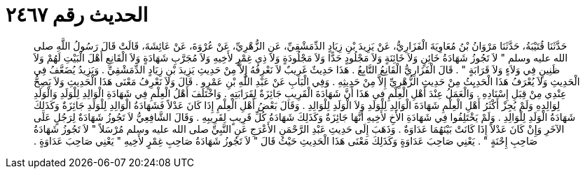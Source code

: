 
= الحديث رقم ٢٤٦٧

[quote.hadith]
حَدَّثَنَا قُتَيْبَةُ، حَدَّثَنَا مَرْوَانُ بْنُ مُعَاوِيَةَ الْفَزَارِيُّ، عَنْ يَزِيدَ بْنِ زِيَادٍ الدِّمَشْقِيِّ، عَنِ الزُّهْرِيِّ، عَنْ عُرْوَةَ، عَنْ عَائِشَةَ، قَالَتْ قَالَ رَسُولُ اللَّهِ صلى الله عليه وسلم ‏"‏ لاَ تَجُوزُ شَهَادَةُ خَائِنٍ وَلاَ خَائِنَةٍ وَلاَ مَجْلُودٍ حَدًّا وَلاَ مَجْلُودَةٍ وَلاَ ذِي غِمْرٍ لأَخِيهِ وَلاَ مُجَرَّبِ شَهَادَةٍ وَلاَ الْقَانِعِ أَهْلَ الْبَيْتِ لَهُمْ وَلاَ ظَنِينٍ فِي وَلاَءٍ وَلاَ قَرَابَةٍ ‏"‏ ‏.‏ قَالَ الْفَزَارِيُّ الْقَانِعُ التَّابِعُ ‏.‏ هَذَا حَدِيثٌ غَرِيبٌ لاَ نَعْرِفُهُ إِلاَّ مِنْ حَدِيثِ يَزِيدَ بْنِ زِيَادٍ الدِّمَشْقِيِّ ‏.‏ وَيَزِيدُ يُضَعَّفُ فِي الْحَدِيثِ وَلاَ يُعْرَفُ هَذَا الْحَدِيِثُ مِنْ حَدِيثِ الزُّهْرِيِّ إِلاَّ مِنْ حَدِيثِهِ ‏.‏ وَفِي الْبَابِ عَنْ عَبْدِ اللَّهِ بْنِ عَمْرٍو ‏.‏ قَالَ وَلاَ نَعْرِفُ مَعْنَى هَذَا الْحَدِيثِ وَلاَ يَصِحُّ عِنْدِي مِنْ قِبَلِ إِسْنَادِهِ ‏.‏ وَالْعَمَلُ عِنْدَ أَهْلِ الْعِلْمِ فِي هَذَا أَنَّ شَهَادَةَ الْقَرِيبِ جَائِزَةٌ لِقَرَابَتِهِ ‏.‏ وَاخْتَلَفَ أَهْلُ الْعِلْمِ فِي شَهَادَةِ الْوَالِدِ لِلْوَلَدِ وَالْوَلَدِ لِوَالِدِهِ وَلَمْ يُجِزْ أَكْثَرُ أَهْلِ الْعِلْمِ شَهَادَةَ الْوَالِدِ لِلْوَلَدِ وَلاَ الْوَلَدِ لِلْوَالِدِ ‏.‏ وَقَالَ بَعْضُ أَهْلِ الْعِلْمِ إِذَا كَانَ عَدْلاً فَشَهَادَةُ الْوَالِدِ لِلْوَلَدِ جَائِزَةٌ وَكَذَلِكَ شَهَادَةُ الْوَلَدِ لِلْوَالِدِ ‏.‏ وَلَمْ يَخْتَلِفُوا فِي شَهَادَةِ الأَخِ لأَخِيهِ أَنَّهَا جَائِزَةٌ وَكَذَلِكَ شَهَادَةُ كُلِّ قَرِيبٍ لِقَرِيبِهِ ‏.‏ وَقَالَ الشَّافِعِيُّ لاَ تَجُوزُ شَهَادَةٌ لِرَجُلٍ عَلَى الآخَرِ وَإِنْ كَانَ عَدْلاً إِذَا كَانَتْ بَيْنَهُمَا عَدَاوَةٌ ‏.‏ وَذَهَبَ إِلَى حَدِيثِ عَبْدِ الرَّحْمَنِ الأَعْرَجِ عَنِ النَّبِيِّ صلى الله عليه وسلم مُرْسَلاً ‏"‏ لاَ تَجُوزُ شَهَادَةُ صَاحِبِ إِحْنَةٍ ‏"‏ ‏.‏ يَعْنِي صَاحِبَ عَدَاوَةٍ وَكَذَلِكَ مَعْنَى هَذَا الْحَدِيثِ حَيْثُ قَالَ ‏"‏ لاَ تَجُوزُ شَهَادَةُ صَاحِبِ غِمْرٍ لأَخِيهِ ‏"‏ يَعْنِي صَاحِبَ عَدَاوَةٍ ‏.‏